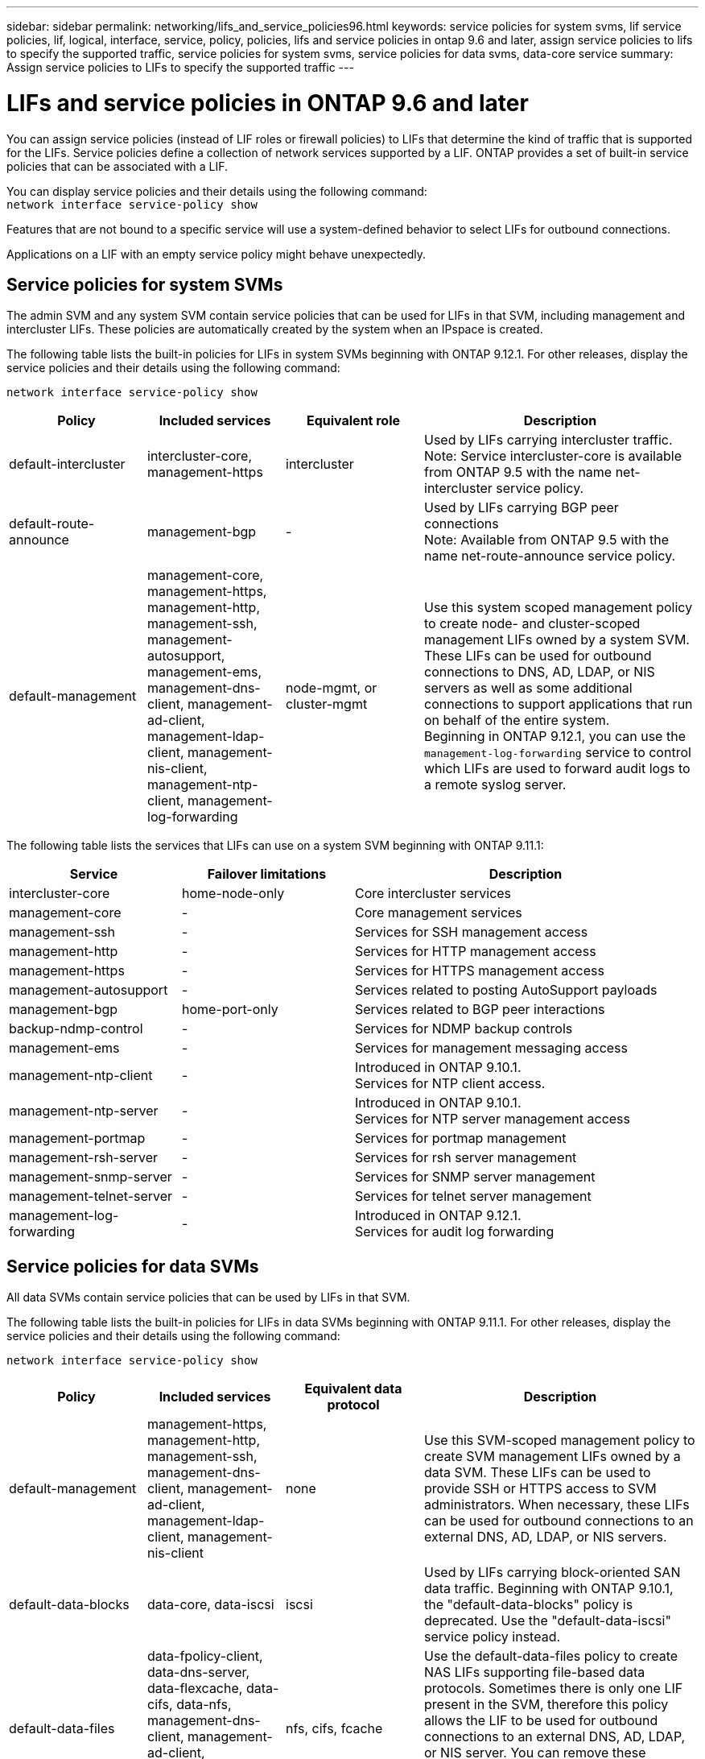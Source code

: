 ---
sidebar: sidebar
permalink: networking/lifs_and_service_policies96.html
keywords: service policies for system svms, lif service policies, lif, logical, interface, service, policy, policies, lifs and service policies in ontap 9.6 and later, assign service policies to lifs to specify the supported traffic, service policies for system svms, service policies for data svms, data-core service
summary: Assign service policies to LIFs to specify the supported traffic
---

= LIFs and service policies in ONTAP 9.6 and later
:hardbreaks:
:nofooter:
:icons: font
:linkattrs:
:imagesdir: ../media/

// 27-AUG-2024 ONTAPDOC-2093
// 3-JUNE-2024 GH-1328
// 7-MAY-2024 GH-1344
// 29-FEB-2024 make titles consistent
// 14-Sep-2023, GH-1014
// update for 9.11.1 lif services april 2022
// 8 nov 2021, git issue 242 (grammar)
// November 2021 IE-386, IE-387, IE-388
// CSAR 1408595
// enhanced keywords May 2021
// restructured: March 2021
// Created with NDAC Version 2.0 (August 17, 2020)

[.lead]
You can assign service policies (instead of LIF roles or firewall policies) to LIFs that determine the kind of traffic that is supported for the LIFs. Service policies define a collection of network services supported by a LIF. ONTAP provides a set of built-in service policies that can be associated with a LIF.

You can display service policies and their details using the following command:
`network interface service-policy show`

Features that are not bound to a specific service will use a system-defined behavior to select LIFs for outbound connections.

[Note]
Applications on a LIF with an empty service policy might behave unexpectedly. 

== Service policies for system SVMs

The admin SVM and any system SVM contain service policies that can be used for LIFs in that SVM, including management and intercluster LIFs. These policies are automatically created by the system when an IPspace is created.

The following table lists the built-in policies for LIFs in system SVMs beginning with ONTAP 9.12.1. For other releases, display the service policies and their details using the following command:

`network interface service-policy show`


[cols="20,20,20,40"]
|===

h|Policy h|Included services h|Equivalent role h|Description

a|default-intercluster
a|intercluster-core, management-https
a|intercluster
a|Used by LIFs carrying intercluster traffic.
Note: Service intercluster-core is available from ONTAP 9.5 with the name net-intercluster service policy.
a|default-route-announce
a|management-bgp
a|-
a|Used by LIFs carrying BGP peer connections
Note: Available from ONTAP 9.5 with the name net-route-announce service policy.
a|default-management
a|management-core, management-https, management-http, management-ssh, management-autosupport, management-ems, management-dns-client, management-ad-client, management-ldap-client, management-nis-client, management-ntp-client, management-log-forwarding
a|node-mgmt, or cluster-mgmt
a|Use this system scoped management policy to create node- and cluster-scoped management LIFs owned by a system SVM. These LIFs can be used for outbound connections to DNS, AD, LDAP, or NIS servers as well as some additional connections to support applications that run on behalf of the entire system. 
Beginning in ONTAP 9.12.1, you can use the `management-log-forwarding` service to control which LIFs are used to forward audit logs to a remote syslog server. 

|===

The following table lists the services that LIFs can use on a system SVM beginning with ONTAP 9.11.1:

[cols="25,25,50"]
|===

h| Service h| Failover limitations h| Description

a|intercluster-core
a|home-node-only
a|Core intercluster services
a|management-core
a|-
a|Core management services
a|management-ssh
a|-
a|Services for SSH management access
a|management-http
a|-
a|Services for HTTP management access
a|management-https
a|-
a|Services for HTTPS management access
a|management-autosupport
a|-
a|Services related to posting AutoSupport payloads
a|management-bgp
a|home-port-only
a|Services related to BGP peer interactions
a|backup-ndmp-control
a|-
a|Services for NDMP backup controls
a|management-ems
a|-
a|Services for management messaging access
a|management-ntp-client
a|-
a|Introduced in ONTAP 9.10.1.
Services for NTP client access.
a|management-ntp-server
a|-
a|Introduced in ONTAP 9.10.1.
Services for NTP server management access
a|management-portmap
a|-
a|Services for portmap management
a|management-rsh-server
a|-
a|Services for rsh server management
a|management-snmp-server
a|-
a|Services for SNMP server management
a|management-telnet-server
a|-
a|Services for telnet server management
a|management-log-forwarding
a|-
a|Introduced in ONTAP 9.12.1. 
Services for audit log forwarding

|===

== Service policies for data SVMs

All data SVMs contain service policies that can be used by LIFs in that SVM.

The following table lists the built-in policies for LIFs in data SVMs beginning with ONTAP 9.11.1. For other releases, display the service policies and their details using the following command:

`network interface service-policy show`

[cols="20,20,20,40"]
|===

h|Policy h|Included services h|Equivalent data protocol h|Description

a|default-management
a|management-https, management-http, management-ssh, management-dns-client, management-ad-client, management-ldap-client, management-nis-client
a|none
a|Use this SVM-scoped management policy to create SVM management LIFs owned by a data SVM. These LIFs can be used to provide SSH or HTTPS access to SVM administrators. When necessary, these LIFs can be used for outbound connections to an external DNS, AD, LDAP, or NIS servers.
a|default-data-blocks
a|data-core, data-iscsi
a|iscsi
a|Used by LIFs carrying block-oriented SAN data traffic. Beginning with ONTAP 9.10.1, the "default-data-blocks" policy is deprecated. Use the "default-data-iscsi" service policy instead.
a|default-data-files
a|data-fpolicy-client, data-dns-server, data-flexcache, data-cifs, data-nfs, management-dns-client, management-ad-client, management-ldap-client, management-nis-client
a|nfs, cifs, fcache
a|Use the default-data-files policy to create NAS LIFs supporting file-based data protocols. Sometimes there is only one LIF present in the SVM, therefore this policy allows the LIF to be used for outbound connections to an external DNS, AD, LDAP, or NIS server. You can remove these services to from this policy if you prefer these connections utilize only management LIFs.
a|default-data-iscsi
a|data-core, data-iscsi
a|iscsi
a|Used by LIFs carrying iSCSI data traffic.
a|default-data-nvme-tcp
a|data-core, data-nvme-tcp
a|nvme-tcp
a|Used by LIFs carrying NVMe/TCP data traffic.
|===

The following table lists the services that can be used on a data SVM along with any restrictions each service imposes on a LIF's failover policy beginning with ONTAP 9.11.1:

[cols="25,25,50"]
|===

h| Service  h| Failover restrictions h| Description

a|management-ssh
a|-
a|Services for SSH management access
a|management-http
a|-
a|Introduced in ONTAP 9.10.1
Services for HTTP management access
a|management-https
a|-
a|Services for HTTPS management access
a|management-portmap
a|-
a|Services for portmap management access
a|management-snmp-server
a|-
a|Introduced in ONTAP 9.10.1
Services for SNMP server management access
a|data-core
a|-
a|Core data services
a|data-nfs
a|-
a|NFS data service
a|data-cifs
a|-
a|CIFS data service
a|data-flexcache
a|-
a|FlexCache data service
a|data-iscsi
a|home-port-only for AFF/FAS; sfo-partner-only for ASA
a|iSCSI data service
a|backup-ndmp-control
a|-
a|Introduced in ONTAP 9.10.1
Backup NDMP controls data service
a|data-dns-server
a|-
a|Introduced in ONTAP 9.10.1
DNS server data service
a|data-fpolicy-client
a|-
a|File-screening policy data service
a|data-nvme-tcp
a|home-port-only
a|Introduced in ONTAP 9.10.1
NVMe TCP data service
a|data-s3-server
a|-
a|Simple Storage Service (S3) server data service

|===

You should be aware of how the service policies are assigned to the LIFs in data SVMs:

* If a data SVM is created with a list of data services, the built-in "default-data-files" and "default-data-blocks" service policies in that SVM are created using the specified services.
* If a data SVM is created without specifying a list of data services, the built-in "default-data-files" and "default-data-blocks" service policies in that SVM are created using a default list of data services.
+
The default data services list includes the iSCSI, NFS, NVMe, SMB, and FlexCache services.
* When a LIF is created with a list of data protocols, a service policy equivalent to the specified data protocols is assigned to the LIF.
* If an equivalent service policy does not exist, a custom service policy is created.
* When a LIF is created without a service policy or list of data protocols, the default-data-files service policy is assigned to the LIF by default.

== Data-core service

The data-core service allows components that previously used LIFs with the data role to work as expected on clusters that have been upgraded to manage LIFs using service policies instead of LIF roles (which are deprecated in ONTAP 9.6).

Specifying data-core as a service does not open any ports in the firewall, but the service should be included in any service policy in a data SVM. For example, the default-data-files service policy contains the following services by default:

* data-core
* data-nfs
* data-cifs
* data-flexcache

The data-core service should be included in the policy to ensure all applications using the LIF work as expected, but the other three services can be removed, if desired.

== Client-side LIF service

Beginning with ONTAP 9.10.1, ONTAP provides client-side LIF services for multiple applications. These services provide control over which LIFs are used for outbound connections on behalf of each application.

The following new services give administrators control over which LIFs are used as source addresses for certain applications.

[cols="25,25,50"]
|===

h|Service h|SVM restrictions h|Description

a|management-ad-client
a|-
a|Beginning with ONTAP 9.11.1, ONTAP provides Active Directory client service for outbound connections to an external AD server.
|management-dns-client
a|-
a|Beginning with ONTAP 9.11.1, ONTAP provides DNS client service for outbound connections to an external DNS server.
|management-ldap-client
a|-
a|Beginning with ONTAP 9.11.1, ONTAP provides LDAP client service for outbound connections to an external LDAP server.
|management-nis-client
a|-
a|Beginning with ONTAP 9.11.1, ONTAP provides NIS client service for outbound connections to an external NIS server.
a|management-ntp-client
a|system-only
a|Beginning with ONTAP 9.10.1, ONTAP provides NTP client service for outbound connections to an external NTP server.
a|data-fpolicy-client
a|data-only
a|Beginning with ONTAP 9.8, ONTAP provides client service for outbound FPolicy connections.

|===

Each of the new services are automatically included in some of the built-in service policies, but administrators can remove them from the built-in policies or add them to custom policies to control which LIFs are used for outbound connections on behalf of each application.

// 2025 Jan 21, ONTAPDOC-1070
// 2025 Jan 20, ONTAPDOC-1070